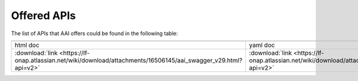 .. This work is licensed under a Creative Commons Attribution 4.0 International License.
.. http://creativecommons.org/licenses/by/4.0
.. _offeredapis:

========================================
Offered APIs
========================================

The list of APIs that AAI offers could be found in the following table:

.. |yml-icon| image:: images/yaml.png
              :width: 40px

.. |html-icon| image:: images/html.png
               :width: 40px

.. csv-table::
   :header: "|html-icon|", "|yml-icon|"
   :widths: 60,60

   "html doc", "yaml doc"
   ":download:`link <https://lf-onap.atlassian.net/wiki/download/attachments/16506145/aai_swagger_v29.html?api=v2>`", ":download:`link <https://lf-onap.atlassian.net/wiki/download/attachments/16506145/aai_swagger_v29.yaml?api=v2>`"
